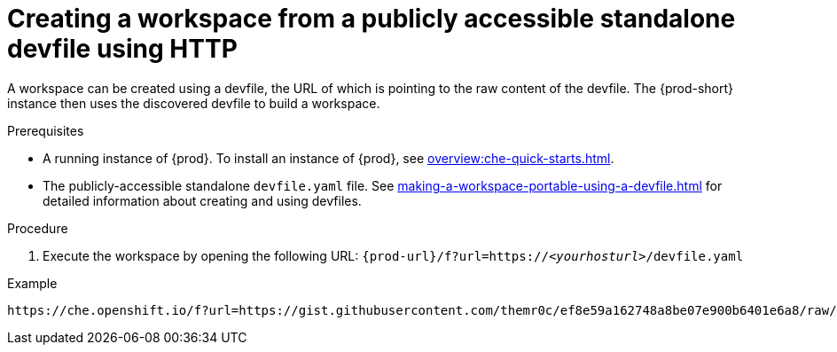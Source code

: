 // Module included in the following assemblies:
//
// configuring-a-workspace-using-a-devfile

[id="creating-a-workspace-from-a-publicly-accessible-standalone-devfile-using-http_{context}"]
= Creating a workspace from a publicly accessible standalone devfile using HTTP

A workspace can be created using a devfile, the URL of which is pointing to the raw content of the devfile. The {prod-short} instance then uses the discovered devfile to build a workspace.

.Prerequisites
* A running instance of {prod}. To install an instance of {prod}, see xref:overview:che-quick-starts.adoc[].
* The publicly-accessible standalone `devfile.yaml` file. See xref:making-a-workspace-portable-using-a-devfile.adoc[] for detailed information about creating and using devfiles.

.Procedure
. Execute the workspace by opening the following URL: `pass:c,a,q[{prod-url}/f?url=https://__<yourhosturl>__/devfile.yaml]`

.Example
[subs="+quotes"]
----
https://che.openshift.io/f?url=https://gist.githubusercontent.com/themr0c/ef8e59a162748a8be07e900b6401e6a8/raw/8802c20743cde712bbc822521463359a60d1f7a9/devfile.yaml
----

